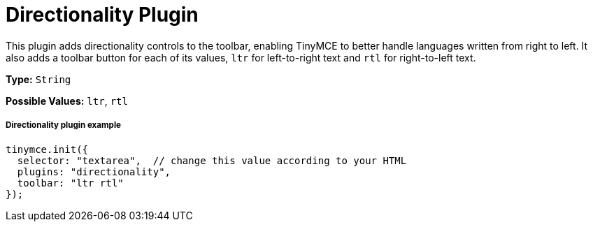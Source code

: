 :rootDir: ../
:partialsDir: {rootDir}partials/
= Directionality Plugin
:controls: toolbar button
:description: Toolbar buttons for setting the left-to-right or right-to-left direction of content.
:keywords: rtl, ltr, internationalization, internationalisation, localization, localisation, international
:title_nav: Directionality

This plugin adds directionality controls to the toolbar, enabling TinyMCE to better handle languages written from right to left. It also adds a toolbar button for each of its values, `ltr` for left-to-right text and `rtl` for right-to-left text.

*Type:* `String`

*Possible Values:* `ltr`, `rtl`

[[directionality-plugin-example]]
===== Directionality plugin example
anchor:directionalitypluginexample[historical anchor]

[source,js]
----
tinymce.init({
  selector: "textarea",  // change this value according to your HTML
  plugins: "directionality",
  toolbar: "ltr rtl"
});
----
